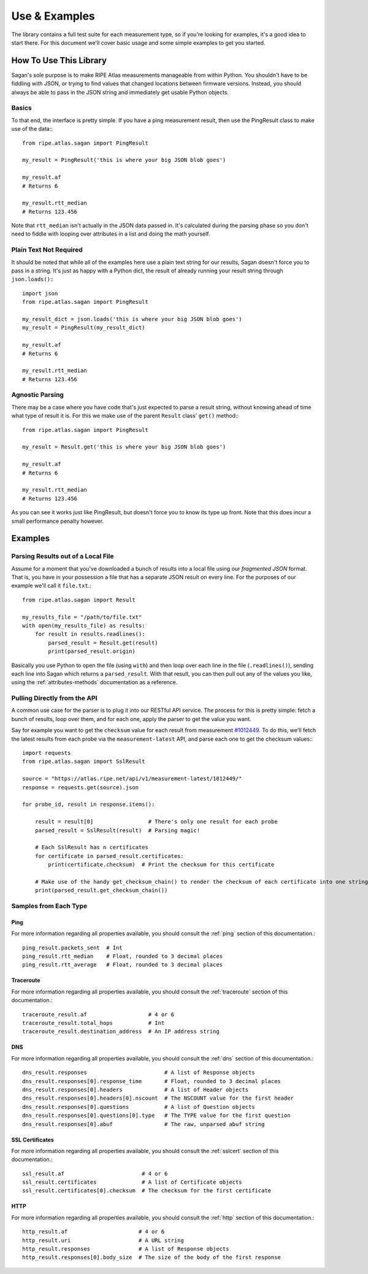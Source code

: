 .. _use-and-examples:

Use & Examples
**************

The library contains a full test suite for each measurement type, so if you're
looking for examples, it's a good idea to start there.  For this document we'll
cover basic usage and some simple examples to get you started.


.. _use:

How To Use This Library
=======================

Sagan's sole purpose is to make RIPE Atlas measurements manageable from within
Python.  You shouldn't have to be fiddling with JSON, or trying to find values
that changed locations between firmware versions.  Instead, you should always
be able to pass in the JSON string and immediately get usable Python objects.


.. _use-basics:

Basics
------

To that end, the interface is pretty simple.  If you have a ping measurement
result, then use the PingResult class to make use of the data:::

    from ripe.atlas.sagan import PingResult

    my_result = PingResult('this is where your big JSON blob goes')

    my_result.af
    # Returns 6

    my_result.rtt_median
    # Returns 123.456

Note that ``rtt_median`` isn't actually in the JSON data passed in.  It's
calculated during the parsing phase so you don't need to fiddle with looping
over attributes in a list and doing the math yourself.


.. _use-plain-text-not-required:

Plain Text Not Required
-----------------------

It should be noted that while all of the examples here use a plain text string
for our results, Sagan doesn't force you to pass in a string.  It's just as
happy with a Python dict, the result of already running your result string
through ``json.loads()``:::

    import json
    from ripe.atlas.sagan import PingResult

    my_result_dict = json.loads('this is where your big JSON blob goes')
    my_result = PingResult(my_result_dict)

    my_result.af
    # Returns 6

    my_result.rtt_median
    # Returns 123.456


.. _use-agnostic-parsing:

Agnostic Parsing
----------------

There may be a case where you have code that's just expected to parse a result
string, without knowing ahead of time what type of result it is.  For this we
make use of the parent ``Result`` class' ``get()`` method:::

    from ripe.atlas.sagan import PingResult

    my_result = Result.get('this is where your big JSON blob goes')

    my_result.af
    # Returns 6

    my_result.rtt_median
    # Returns 123.456

As you can see it works just like PingResult, but doesn't force you to know its
type up front.  Note that this does incur a small performance penalty however.


.. _examples:

Examples
========

.. _examples-file:

Parsing Results out of a Local File
-----------------------------------

Assume for a moment that you've downloaded a bunch of results into a local file
using our *fragmented JSON* format.  That is, you have in your possession a file
that has a separate JSON result on every line.  For the purposes of our example
we'll call it ``file.txt``.::

    from ripe.atlas.sagan import Result

    my_results_file = "/path/to/file.txt"
    with open(my_results_file) as results:
        for result in results.readlines():
            parsed_result = Result.get(result)
            print(parsed_result.origin)

Basically you use Python to open the file (using ``with``) and then loop over
each line in the file (``.readlines()``), sending each line into Sagan which
returns a ``parsed_result``.  With that result, you can then pull out any of
the values you like, using the :ref:`attributes-methods` documentation as a
reference.


.. _examples-api:

Pulling Directly from the API
-----------------------------

A common use case for the parser is to plug it into our RESTful API service.
The process for this is pretty simple: fetch a bunch of results, loop over them,
and for each one, apply the parser to get the value you want.

Say for example you want to get the ``checksum`` value for each result from
measurement `#1012449`_.  To do this, we'll fetch the latest results from each
probe via the ``measurement-latest`` API, and parse each one to get the
checksum values:::

    import requests
    from ripe.atlas.sagan import SslResult

    source = "https://atlas.ripe.net/api/v1/measurement-latest/1012449/"
    response = requests.get(source).json

    for probe_id, result in response.items():

        result = result[0]                 # There's only one result for each probe
        parsed_result = SslResult(result)  # Parsing magic!

        # Each SslResult has n certificates
        for certificate in parsed_result.certificates:
            print(certificate.checksum)  # Print the checksum for this certificate

        # Make use of the handy get_checksum_chain() to render the checksum of each certificate into one string if you want
        print(parsed_result.get_checksum_chain())


.. _#1012449: https://atlas.ripe.net/atlas/udm.html?msm_id=1012449


.. _examples-types:

Samples from Each Type
----------------------


.. _examples-types-ping:

Ping
....

For more information regarding all properties available, you should consult the
:ref:`ping` section of this documentation.::

    ping_result.packets_sent  # Int
    ping_result.rtt_median    # Float, rounded to 3 decimal places
    ping_result.rtt_average   # Float, rounded to 3 decimal places


.. _examples-types-traceroute:

Traceroute
..........

For more information regarding all properties available, you should consult the
:ref:`traceroute` section of this documentation.::

    traceroute_result.af                   # 4 or 6
    traceroute_result.total_hops           # Int
    traceroute_result.destination_address  # An IP address string


.. _examples-types-dns:

DNS
....

For more information regarding all properties available, you should consult the
:ref:`dns` section of this documentation.::

    dns_result.responses                        # A list of Response objects
    dns_result.responses[0].response_time       # Float, rounded to 3 decimal places
    dns_result.responses[0].headers             # A list of Header objects
    dns_result.responses[0].headers[0].nscount  # The NSCOUNT value for the first header
    dns_result.responses[0].questions           # A list of Question objects
    dns_result.responses[0].questions[0].type   # The TYPE value for the first question
    dns_result.responses[0].abuf                # The raw, unparsed abuf string


.. _examples-types-sslcert:

SSL Certificates
................

For more information regarding all properties available, you should consult the
:ref:`sslcert` section of this documentation.::

    ssl_result.af                        # 4 or 6
    ssl_result.certificates              # A list of Certificate objects
    ssl_result.certificates[0].checksum  # The checksum for the first certificate


.. _examples-types-http:

HTTP
....

For more information regarding all properties available, you should consult the
:ref:`http` section of this documentation.::

    http_result.af                      # 4 or 6
    http_result.uri                     # A URL string
    http_result.responses               # A list of Response objects
    http_result.responses[0].body_size  # The size of the body of the first response
